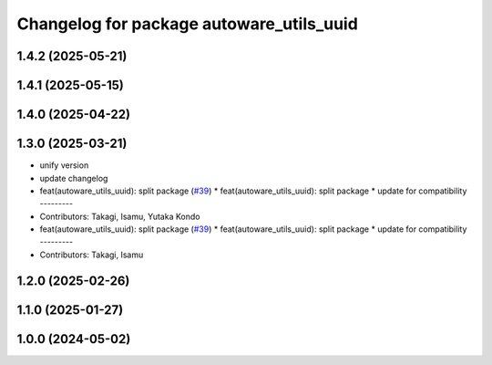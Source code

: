 ^^^^^^^^^^^^^^^^^^^^^^^^^^^^^^^^^^^^^^^^^
Changelog for package autoware_utils_uuid
^^^^^^^^^^^^^^^^^^^^^^^^^^^^^^^^^^^^^^^^^

1.4.2 (2025-05-21)
------------------

1.4.1 (2025-05-15)
------------------

1.4.0 (2025-04-22)
------------------

1.3.0 (2025-03-21)
------------------
* unify version
* update changelog
* feat(autoware_utils_uuid): split package (`#39 <https://github.com/autowarefoundation/autoware_utils/issues/39>`_)
  * feat(autoware_utils_uuid): split package
  * update for compatibility
  ---------
* Contributors: Takagi, Isamu, Yutaka Kondo

* feat(autoware_utils_uuid): split package (`#39 <https://github.com/autowarefoundation/autoware_utils/issues/39>`_)
  * feat(autoware_utils_uuid): split package
  * update for compatibility
  ---------
* Contributors: Takagi, Isamu

1.2.0 (2025-02-26)
------------------

1.1.0 (2025-01-27)
------------------

1.0.0 (2024-05-02)
------------------
